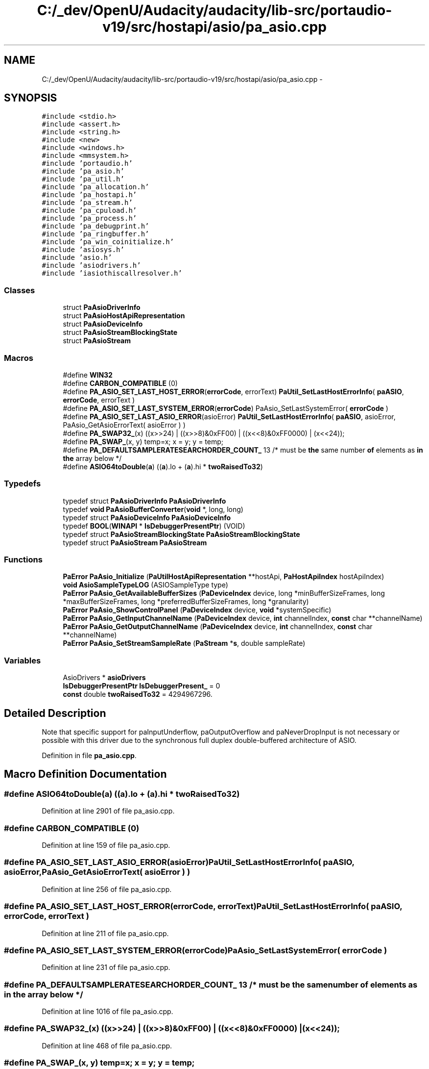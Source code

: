 .TH "C:/_dev/OpenU/Audacity/audacity/lib-src/portaudio-v19/src/hostapi/asio/pa_asio.cpp" 3 "Thu Apr 28 2016" "Audacity" \" -*- nroff -*-
.ad l
.nh
.SH NAME
C:/_dev/OpenU/Audacity/audacity/lib-src/portaudio-v19/src/hostapi/asio/pa_asio.cpp \- 
.SH SYNOPSIS
.br
.PP
\fC#include <stdio\&.h>\fP
.br
\fC#include <assert\&.h>\fP
.br
\fC#include <string\&.h>\fP
.br
\fC#include <new>\fP
.br
\fC#include <windows\&.h>\fP
.br
\fC#include <mmsystem\&.h>\fP
.br
\fC#include 'portaudio\&.h'\fP
.br
\fC#include 'pa_asio\&.h'\fP
.br
\fC#include 'pa_util\&.h'\fP
.br
\fC#include 'pa_allocation\&.h'\fP
.br
\fC#include 'pa_hostapi\&.h'\fP
.br
\fC#include 'pa_stream\&.h'\fP
.br
\fC#include 'pa_cpuload\&.h'\fP
.br
\fC#include 'pa_process\&.h'\fP
.br
\fC#include 'pa_debugprint\&.h'\fP
.br
\fC#include 'pa_ringbuffer\&.h'\fP
.br
\fC#include 'pa_win_coinitialize\&.h'\fP
.br
\fC#include 'asiosys\&.h'\fP
.br
\fC#include 'asio\&.h'\fP
.br
\fC#include 'asiodrivers\&.h'\fP
.br
\fC#include 'iasiothiscallresolver\&.h'\fP
.br

.SS "Classes"

.in +1c
.ti -1c
.RI "struct \fBPaAsioDriverInfo\fP"
.br
.ti -1c
.RI "struct \fBPaAsioHostApiRepresentation\fP"
.br
.ti -1c
.RI "struct \fBPaAsioDeviceInfo\fP"
.br
.ti -1c
.RI "struct \fBPaAsioStreamBlockingState\fP"
.br
.ti -1c
.RI "struct \fBPaAsioStream\fP"
.br
.in -1c
.SS "Macros"

.in +1c
.ti -1c
.RI "#define \fBWIN32\fP"
.br
.ti -1c
.RI "#define \fBCARBON_COMPATIBLE\fP   (0)"
.br
.ti -1c
.RI "#define \fBPA_ASIO_SET_LAST_HOST_ERROR\fP(\fBerrorCode\fP,  errorText)   \fBPaUtil_SetLastHostErrorInfo\fP( \fBpaASIO\fP, \fBerrorCode\fP, errorText )"
.br
.ti -1c
.RI "#define \fBPA_ASIO_SET_LAST_SYSTEM_ERROR\fP(\fBerrorCode\fP)   PaAsio_SetLastSystemError( \fBerrorCode\fP )"
.br
.ti -1c
.RI "#define \fBPA_ASIO_SET_LAST_ASIO_ERROR\fP(asioError)   \fBPaUtil_SetLastHostErrorInfo\fP( \fBpaASIO\fP, asioError, PaAsio_GetAsioErrorText( asioError ) )"
.br
.ti -1c
.RI "#define \fBPA_SWAP32_\fP(x)   ((x>>24) | ((x>>8)&0xFF00) | ((x<<8)&0xFF0000) | (x<<24));"
.br
.ti -1c
.RI "#define \fBPA_SWAP_\fP(x,  y)   temp=x; x = y; y = temp;"
.br
.ti -1c
.RI "#define \fBPA_DEFAULTSAMPLERATESEARCHORDER_COUNT_\fP   13   /* must be \fBthe\fP same number \fBof\fP elements as \fBin\fP \fBthe\fP array below */"
.br
.ti -1c
.RI "#define \fBASIO64toDouble\fP(\fBa\fP)   ((\fBa\fP)\&.lo + (\fBa\fP)\&.hi * \fBtwoRaisedTo32\fP)"
.br
.in -1c
.SS "Typedefs"

.in +1c
.ti -1c
.RI "typedef struct \fBPaAsioDriverInfo\fP \fBPaAsioDriverInfo\fP"
.br
.ti -1c
.RI "typedef \fBvoid\fP \fBPaAsioBufferConverter\fP(\fBvoid\fP *, long, long)"
.br
.ti -1c
.RI "typedef struct \fBPaAsioDeviceInfo\fP \fBPaAsioDeviceInfo\fP"
.br
.ti -1c
.RI "typedef \fBBOOL\fP(\fBWINAPI\fP * \fBIsDebuggerPresentPtr\fP) (VOID)"
.br
.ti -1c
.RI "typedef struct \fBPaAsioStreamBlockingState\fP \fBPaAsioStreamBlockingState\fP"
.br
.ti -1c
.RI "typedef struct \fBPaAsioStream\fP \fBPaAsioStream\fP"
.br
.in -1c
.SS "Functions"

.in +1c
.ti -1c
.RI "\fBPaError\fP \fBPaAsio_Initialize\fP (\fBPaUtilHostApiRepresentation\fP **hostApi, \fBPaHostApiIndex\fP hostApiIndex)"
.br
.ti -1c
.RI "\fBvoid\fP \fBAsioSampleTypeLOG\fP (ASIOSampleType type)"
.br
.ti -1c
.RI "\fBPaError\fP \fBPaAsio_GetAvailableBufferSizes\fP (\fBPaDeviceIndex\fP device, long *minBufferSizeFrames, long *maxBufferSizeFrames, long *preferredBufferSizeFrames, long *granularity)"
.br
.ti -1c
.RI "\fBPaError\fP \fBPaAsio_ShowControlPanel\fP (\fBPaDeviceIndex\fP device, \fBvoid\fP *systemSpecific)"
.br
.ti -1c
.RI "\fBPaError\fP \fBPaAsio_GetInputChannelName\fP (\fBPaDeviceIndex\fP device, \fBint\fP channelIndex, \fBconst\fP char **channelName)"
.br
.ti -1c
.RI "\fBPaError\fP \fBPaAsio_GetOutputChannelName\fP (\fBPaDeviceIndex\fP device, \fBint\fP channelIndex, \fBconst\fP char **channelName)"
.br
.ti -1c
.RI "\fBPaError\fP \fBPaAsio_SetStreamSampleRate\fP (\fBPaStream\fP *\fBs\fP, double sampleRate)"
.br
.in -1c
.SS "Variables"

.in +1c
.ti -1c
.RI "AsioDrivers * \fBasioDrivers\fP"
.br
.ti -1c
.RI "\fBIsDebuggerPresentPtr\fP \fBIsDebuggerPresent_\fP = 0"
.br
.ti -1c
.RI "\fBconst\fP double \fBtwoRaisedTo32\fP = 4294967296\&."
.br
.in -1c
.SH "Detailed Description"
.PP 
Note that specific support for paInputUnderflow, paOutputOverflow and paNeverDropInput is not necessary or possible with this driver due to the synchronous full duplex double-buffered architecture of ASIO\&. 
.PP
Definition in file \fBpa_asio\&.cpp\fP\&.
.SH "Macro Definition Documentation"
.PP 
.SS "#define ASIO64toDouble(\fBa\fP)   ((\fBa\fP)\&.lo + (\fBa\fP)\&.hi * \fBtwoRaisedTo32\fP)"

.PP
Definition at line 2901 of file pa_asio\&.cpp\&.
.SS "#define CARBON_COMPATIBLE   (0)"

.PP
Definition at line 159 of file pa_asio\&.cpp\&.
.SS "#define PA_ASIO_SET_LAST_ASIO_ERROR(asioError)   \fBPaUtil_SetLastHostErrorInfo\fP( \fBpaASIO\fP, asioError, PaAsio_GetAsioErrorText( asioError ) )"

.PP
Definition at line 256 of file pa_asio\&.cpp\&.
.SS "#define PA_ASIO_SET_LAST_HOST_ERROR(\fBerrorCode\fP, errorText)   \fBPaUtil_SetLastHostErrorInfo\fP( \fBpaASIO\fP, \fBerrorCode\fP, errorText )"

.PP
Definition at line 211 of file pa_asio\&.cpp\&.
.SS "#define PA_ASIO_SET_LAST_SYSTEM_ERROR(\fBerrorCode\fP)   PaAsio_SetLastSystemError( \fBerrorCode\fP )"

.PP
Definition at line 231 of file pa_asio\&.cpp\&.
.SS "#define PA_DEFAULTSAMPLERATESEARCHORDER_COUNT_   13   /* must be \fBthe\fP same number \fBof\fP elements as \fBin\fP \fBthe\fP array below */"

.PP
Definition at line 1016 of file pa_asio\&.cpp\&.
.SS "#define PA_SWAP32_(x)   ((x>>24) | ((x>>8)&0xFF00) | ((x<<8)&0xFF0000) | (x<<24));"

.PP
Definition at line 468 of file pa_asio\&.cpp\&.
.SS "#define PA_SWAP_(x, y)   temp=x; x = y; y = temp;"

.PP
Definition at line 532 of file pa_asio\&.cpp\&.
.SS "#define WIN32"

.PP
Definition at line 112 of file pa_asio\&.cpp\&.
.SH "Typedef Documentation"
.PP 
.SS "typedef \fBBOOL\fP(\fBWINAPI\fP * IsDebuggerPresentPtr) (VOID)"

.PP
Definition at line 1166 of file pa_asio\&.cpp\&.
.SS "typedef \fBvoid\fP PaAsioBufferConverter(\fBvoid\fP *, long, long)"

.PP
Definition at line 606 of file pa_asio\&.cpp\&.
.SS "typedef struct \fBPaAsioDeviceInfo\fP
 \fBPaAsioDeviceInfo\fP"

.SS "typedef struct \fBPaAsioDriverInfo\fP
 \fBPaAsioDriverInfo\fP"

.SS "typedef struct \fBPaAsioStream\fP
 \fBPaAsioStream\fP"

.SS "typedef struct \fBPaAsioStreamBlockingState\fP
 \fBPaAsioStreamBlockingState\fP"
A data structure specifically for storing blocking i/o related data\&. 
.SH "Function Documentation"
.PP 
.SS "\fBvoid\fP AsioSampleTypeLOG (ASIOSampleType type)"

.PP
Definition at line 379 of file pa_asio\&.cpp\&.
.SS "\fBPaError\fP PaAsio_GetAvailableBufferSizes (\fBPaDeviceIndex\fP device, long * minBufferSizeFrames, long * maxBufferSizeFrames, long * preferredBufferSizeFrames, long * granularity)"
Retrieve legal native buffer sizes for the specificed device, in sample frames\&.
.PP
\fBParameters:\fP
.RS 4
\fIdevice\fP The global index of the device about which the query is being made\&. 
.br
\fIminBufferSizeFrames\fP A pointer to the location which will receive the minimum buffer size value\&. 
.br
\fImaxBufferSizeFrames\fP A pointer to the location which will receive the maximum buffer size value\&. 
.br
\fIpreferredBufferSizeFrames\fP A pointer to the location which will receive the preferred buffer size value\&. 
.br
\fIgranularity\fP A pointer to the location which will receive the 'granularity'\&. This value determines the step size used to compute the legal values between minBufferSizeFrames and maxBufferSizeFrames\&. If granularity is -1 then available buffer size values are powers of two\&.
.RE
.PP
\fBSee also:\fP
.RS 4
ASIOGetBufferSize \fBin\fP \fBthe\fP ASIO SDK\&.
.RE
.PP
\fBNote:\fP
.RS 4
: this function used to be called PaAsio_GetAvailableLatencyValues\&. There is a #define that maps PaAsio_GetAvailableLatencyValues to this function for backwards compatibility\&. 
.RE
.PP

.PP
Definition at line 913 of file pa_asio\&.cpp\&.
.SS "\fBPaError\fP PaAsio_GetInputChannelName (\fBPaDeviceIndex\fP device, \fBint\fP channelIndex, \fBconst\fP char ** channelName)"
Retrieve a pointer to a string containing the name of the specified input channel\&. The string is valid until Pa_Terminate is called\&.
.PP
The string will be no longer than 32 characters including the null terminator\&. 
.PP
Definition at line 4137 of file pa_asio\&.cpp\&.
.SS "\fBPaError\fP PaAsio_GetOutputChannelName (\fBPaDeviceIndex\fP device, \fBint\fP channelIndex, \fBconst\fP char ** channelName)"
Retrieve a pointer to a string containing the name of the specified input channel\&. The string is valid until Pa_Terminate is called\&.
.PP
The string will be no longer than 32 characters including the null terminator\&. 
.PP
Definition at line 4170 of file pa_asio\&.cpp\&.
.SS "\fBPaError\fP PaAsio_Initialize (\fBPaUtilHostApiRepresentation\fP ** hostApi, \fBPaHostApiIndex\fP hostApiIndex)"

.PP
Definition at line 1170 of file pa_asio\&.cpp\&.
.SS "\fBPaError\fP PaAsio_SetStreamSampleRate (\fBPaStream\fP * stream, double sampleRate)"
Set the sample rate of an open paASIO stream\&.
.PP
\fBParameters:\fP
.RS 4
\fIstream\fP The stream to operate on\&. 
.br
\fIsampleRate\fP The new sample rate\&.
.RE
.PP
Note that this function may fail if the stream is alredy running and the ASIO driver does not support switching the sample rate of a running stream\&.
.PP
Returns paIncompatibleStreamHostApi if stream is not a paASIO stream\&. 
.PP
Definition at line 4239 of file pa_asio\&.cpp\&.
.SS "\fBPaError\fP PaAsio_ShowControlPanel (\fBPaDeviceIndex\fP device, \fBvoid\fP * systemSpecific)"
Display the ASIO control panel for the specified device\&.
.PP
\fBParameters:\fP
.RS 4
\fIdevice\fP The global index of the device whose control panel is to be displayed\&. 
.br
\fIsystemSpecific\fP On Windows, the calling application's main window handle, on Macintosh this value should be zero\&. 
.RE
.PP

.PP
Definition at line 4031 of file pa_asio\&.cpp\&.
.SH "Variable Documentation"
.PP 
.SS "AsioDrivers* asioDrivers"

.SS "\fBIsDebuggerPresentPtr\fP IsDebuggerPresent_ = 0"

.PP
Definition at line 1167 of file pa_asio\&.cpp\&.
.SS "\fBconst\fP double twoRaisedTo32 = 4294967296\&."

.PP
Definition at line 2900 of file pa_asio\&.cpp\&.
.SH "Author"
.PP 
Generated automatically by Doxygen for Audacity from the source code\&.
